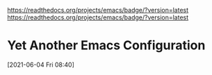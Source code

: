 https://readthedocs.org/projects/emacs/badge/?version=latest
[[https://readthedocs.org/projects/emacs/badge/?version=latest]]

* Yet Another Emacs Configuration
  [2021-06-04 Fri 08:40]
